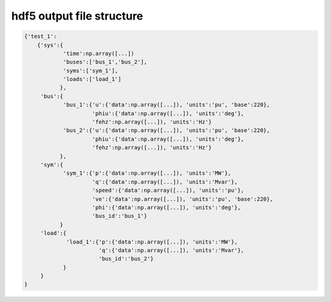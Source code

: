 hdf5 output file structure
==========================
.. code:: python

	{'test_1':
	    {'sys':{
	            'time':np.array([...])
	            'buses':['bus_1','bus_2'],
	            'syms':['sym_1'],
	            'loads':['load_1']
		   },
	     'bus':{
	            'bus_1':{'u':{'data':np.array([...]), 'units':'pu', 'base':220},
	                     'phiu':{'data':np.array([...]), 'units':'deg'},
	                     'fehz':np.array([...]), 'units':'Hz'}
	            'bus_2':{'u':{'data':np.array([...]), 'units':'pu', 'base':220},
	                     'phiu':{'data':np.array([...]), 'units':'deg'},
	                     'fehz':np.array([...]), 'units':'Hz'}   
	           },
	     'sym':{
	            'sym_1':{'p':{'data':np.array([...]), 'units':'MW'},
	                     'q':{'data':np.array([...]), 'units':'Mvar'},
	                     'speed':{'data':np.array([...]), 'units':'pu'},
	                     've':{'data':np.array([...]), 'units':'pu', 'base':220},
	                     'phi':{'data':np.array([...]), 'units':'deg'},
	                     'bus_id':'bus_1'}
	           }
	     'load':{
	             'load_1':{'p':{'data':np.array([...]), 'units':'MW'},
	                       'q':{'data':np.array([...]), 'units':'Mvar'},
	                       'bus_id':'bus_2'}
	            }
	     }
	}  
	    
